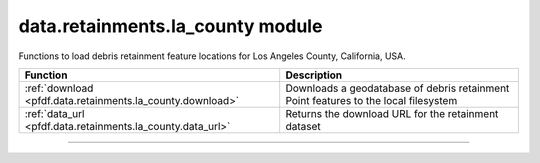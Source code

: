 data.retainments.la_county module
=================================

.. _pfdf.data.retainments.la_county:

.. py:module:: pfdf.data.retainments.la_county

Functions to load debris retainment feature locations for Los Angeles County, California, USA.

.. list-table::
    :header-rows: 1

    * - Function
      - Description
    * - :ref:`download <pfdf.data.retainments.la_county.download>`
      - Downloads a geodatabase of debris retainment Point features to the local filesystem
    * - :ref:`data_url <pfdf.data.retainments.la_county.data_url>`
      - Returns the download URL for the retainment dataset

----

.. _pfdf.data.retainments.la_county.download:

.. py:function:: download(*, parent = None, name = None, timeout = 15)
    :module: pfdf.data.retainments.la_county

    Downloads a geodatabase of debris retainment locations for Los Angeles County, CA

    .. dropdown:: Download Retainments

        ::

            download()

        Downloads a geodatabase (gdb) holding the Point locations of debris retainment features in Los Angeles county. Returns the path to the downloaded dataset. By default, the dataset will be named ``la-county-retainments.gdb`` and will be located in the current folder. The dataset is intended for use with commands like :ref:`Raster.from_points <pfdf.raster.Raster.from_points>`, which supports reading data from geodatabases and does not require an ESRI license. Raises an error if the geodatabase already exists on the file system.

    .. dropdown:: File Path

        ::

            download(..., *, parent)
            download(..., *, name)

        Options for downloading the geodatabase. The ``parent`` option is the path to the parent folder where the geodatabase should be downloaded. If a relative path, then ``parent`` is interpreted relative to the current folder. Use ``name`` to set the name of the downloaded geodatabase. Rases an error if the path to the geodatabase already exists.

    .. dropdown:: HTTP Connection

        ::

            download(..., *, timeout)

        Specifies a maximum time in seconds for connecting to the LA County data server. This option is typically a scalar, but may also use a vector with two elements. In this case, the first value is the timeout to connect with the server, and the second value is the time for the server to return the first byte. You can also set timeout to None, in which case server queries will never time out. This may be useful for some slow connections, but is generally not recommended as your code may hang indefinitely if the server fails to respond.

    :Inputs:
        * **parent** (*Path-like*) -- The path to the parent folder where the geodatabase should be downloaded. Defaults to the current folder.
        * **name** (*str*) -- The name for the downloaded geodatabase. Defaults to ``la-county-retainments.gdb``
        * **timeout** (*scalar | vector*) -- A maximum number of seconds to connect with the LA County data server

    :Outputs:
        *Path* -- The path to the downloaded geodatabase


.. _pfdf.data.retainments.la_county.data_url:

.. py:function:: data_url()
    :module: pfdf.data.retainments.la_county

    Returns the URL for the debris basin download

    ::

        data_url()

    Returns the URL for the debris retainment dataset. This dataset does not use an API, so the URL provides direct access to the dataset as a zip archive.

    :Outputs:
        *str* -- The URL for the downloadable dataset
